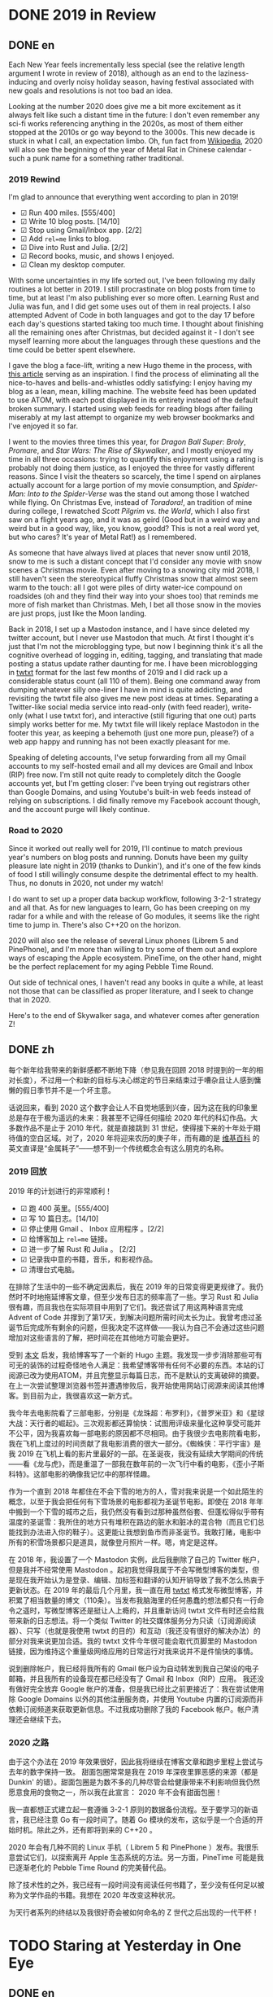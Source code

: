 #+HUGO_BASE_DIR: ../
#+HUGO_SECTION: posts
#+OPTIONS: author:nil
#+STARTUP: fninline

* DONE 2019 in Review
:PROPERTIES:
:EXPORT_DATE: 2020-01-01
:EXPORT_HUGO_CUSTOM_FRONT_MATTER: :slug 2019-in-review
:END:

** DONE en
:PROPERTIES:
:EXPORT_TITLE: 2019 in Review
:EXPORT_FILE_NAME: 2020-01-01-2019-in-review.en.md
:END:

Each New Year feels incrementally less special (see the relative length argument I wrote in review of 2018), although as an end to the laziness-inducing and overly noisy holiday season, having festival associated with new goals and resolutions is not too bad an idea.

Looking at the number 2020 does give me a bit more excitement as it always felt like such a distant time in the future: I don't even remember any sci-fi works referencing anything in the 2020s, as most of them either stopped at the 2010s or go way beyond to the 3000s. This new decade is stuck in what I call, an expectation limbo. Oh, fun fact from [[https://en.m.wikipedia.org/wiki/2020][Wikipedia]], 2020 will also see the beginning of the year of Metal Rat in Chinese calendar - such a punk name for a something rather traditional.

*** 2019 Rewind
I'm glad to announce that everything went according to plan in 2019!

- ☑ Run 400 miles. [555/400]
- ☑ Write 10 blog posts. [14/10]
- ☑ Stop using Gmail/Inbox app. [2/2]
- ☑ Add =rel=me= links to blog.
- ☑ Dive into Rust and Julia. [2/2]
- ☑ Record books, music, and shows I enjoyed.
- ☑ Clean my desktop computer.

With some uncertainties in my life sorted out, I've been following my daily routines a lot better in 2019. I still procrastinate on blog posts from time to time, but at least I'm also publishing ever so more often. Learning Rust and Julia was fun, and I did get some uses out of them in real projects. I also attempted Advent of Code in both languages and got to the day 17 before each day's questions started taking too much time. I thought about finishing all the remaining ones after Christmas, but decided against it - I don't see myself learning more about the languages through these questions and the time could be better spent elsewhere.

I gave the blog a face-lift, writing a new Hugo theme in the process, with [[https://getkiss.org/blog/20191004a][this article]] serving as an inspiration. I find the process of eliminating all the nice-to-haves and bells-and-whistles oddly satisfying: I enjoy having my blog as a lean, mean, killing machine. The website feed has been updated to use ATOM, with each post displayed in its entirety instead of the default broken summary. I started using web feeds for reading blogs after failing miserably at my last attempt to organize my web browser bookmarks and I've enjoyed it so far.

I went to the movies three times this year, for /Dragon Ball Super: Broly/, /Promare/, and /Star Wars: The Rise of Skywalker/, and I mostly enjoyed my time in all three occasions: trying to quantify this enjoyment using a rating is probably not doing them justice, as I enjoyed the three for vastly different reasons. Since I visit the theaters so scarcely, the time I spend on airplanes actually account for a large portion of my movie consumption, and /Spider-Man: Into to the Spider-Verse/ was the stand out among those I watched while flying. On Christmas Eve, instead of /Toradora!/, an tradition of mine during college, I rewatched /Scott Pilgrim vs. the World/, which I also first saw on a flight years ago, and it was as geird (Good but in a weird way and weird but in a good way, like, you know, goodd? This is not a real word yet, but who cares? It's year of Metal Rat!) as I remembered.

As someone that have always lived at places that never snow until 2018, snow to me is such a distant concept that I'd consider any movie with snow scenes a Christmas movie. Even after moving to a snowing city mid 2018, I still haven't seen the stereotypical fluffy Christmas snow that almost seem warm to the touch: all I got were piles of dirty water-ice compound on roadsides (oh and they find their way into your shoes too) that reminds me more of fish market than Christmas. Meh, I bet all those snow in the movies are just props, just like the Moon landing.

Back in 2018, I set up a Mastodon instance, and I have since deleted my twitter account, but I never use Mastodon that much. At first I thought it's just that I'm not the microblogging type, but now I beginning think it's all the cognitive overhead of logging in, editing, tagging, and translating that made posting a status update rather daunting for me. I have been microblogging in [[https://twtxt.readthedocs.io/en/latest/][twtxt]] format for the last few months of 2019 and I did rack up a considerable status count (all 110 of them). Being one command away from dumping whatever silly one-liner I have in mind is quite addicting, and revisiting the twtxt file also gives me new post ideas at times. Separating a Twitter-like social media service into read-only (with feed reader), write-only (what I use twtxt for), and interactive (still figuring that one out) parts simply works better for me. My twtxt file will likely replace Mastodon in the footer this year, as keeping a behemoth (just one more pun, please?) of a web app happy and running has not been exactly pleasant for me.

Speaking of deleting accounts, I've setup forwarding from all my Gmail accounts to my self-hosted email and all my devices are Gmail and Inbox (RIP) free now. I'm still not quite ready to completely ditch the Google accounts yet, but I'm getting closer: I've been trying out registrars other than Google Domains, and using Youtube's built-in web feeds instead of relying on subscriptions. I did finally remove my Facebook account though, and the account purge will likely continue.

*** Road to 2020
Since it worked out really well for 2019, I'll continue to match previous year's numbers on blog posts and running. Donuts have been my guilty pleasure late night in 2019 (thanks to Dunkin'), and it's one of the few kinds of food I still willingly consume despite the detrimental effect to my health. Thus, no donuts in 2020, not under my watch!

I do want to set up a proper data backup workflow, following 3-2-1 strategy and all that. As for new languages to learn, Go has been creeping on my radar for a while and with the release of Go modules, it seems like the right time to jump in. There's also C++20 on the horizon.

2020 will also see the release of several Linux phones (Librem 5 and PinePhone), and I'm more than willing to try some of them out and explore ways of escaping the Apple ecosystem. PineTime, on the other hand, might be the perfect replacement for my aging Pebble Time Round.

Out side of technical ones, I haven't read any books in quite a while, at least not those that can be classified as proper literature, and I seek to change that in 2020.

Here's to the end of Skywalker saga, and whatever comes after generation Z!

** DONE zh
:PROPERTIES:
:EXPORT_TITLE: 回顾 2019
:EXPORT_FILE_NAME: 2020-01-01-2019-in-review.zh.md
:END:

每个新年给我带来的新鲜感都不断地下降（参见我在回顾 2018 时提到的一年的相对长度），不过用一个和新的目标与决心绑定的节日来结束过于嘈杂且让人感到慵懒的假日季节并不是一个坏主意。

话说回来，看到 2020 这个数字会让人不自觉地感到兴奋，因为这在我的印象里总是存在于极为遥远的未来：我甚至不记得任何描绘 2020 年代的科幻作品。大多数作品不是止于 2010 年代，就是直接跳到 31 世纪，使得接下来的十年处于期待值的空白区域。对了，2020 年将迎来农历的庚子年，而有趣的是 [[https://en.m.wikipedia.org/wiki/2020][维基百科]] 的英文直译是“金属耗子”——想不到一个传统概念会有这么朋克的名称。

*** 2019 回放
2019 年的计划进行的非常顺利！

- ☑ 跑 400 英里。[555/400]
- ☑ 写 10 篇日志。[14/10]
- ☑ 停止使用 Gmail 、 Inbox 应用程序 。[2/2]
- ☑ 给博客加上 =rel=me= 链接。
- ☑ 进一步了解 Rust 和 Julia 。 [2/2]
- ☑ 记录我中意的书籍，音乐，和影视作品。
- ☑ 清理台式电脑。

在排除了生活中的一些不确定因素后，我在 2019 年的日常变得更更规律了。我仍然时不时地拖延博客文章，但至少发布日志的频率高了一些。学习 Rust 和 Julia 很有趣，而且我也在实际项目中用到了它们。我还尝试了用这两种语言完成 Advent of Code 并撑到了第17天，到解决问题所需时间太长为止。我曾考虑过圣诞节后完成所有剩余的问题，但我决定不这样做——我认为自己不会通过这些问题增加对这些语言的了解，把时间花在其他地方可能会更好。

受到 [[https://getkiss.org/blog/20191004a][本文]] 启发，我给博客写了一个新的 Hugo 主题。我发现一步步消除那些可有可无的装饰的过程奇怪地令人满足：我希望博客带有任何不必要的东西。本站的订阅源已改为使用ATOM，并且完整显示每篇日志，而不是默认的支离破碎的摘要。在上一次尝试整理浏览器书签并遭遇惨败后，我开始使用网站订阅源来阅读其他博客。到目前为止，我很喜欢这一新方式。

我今年去电影院看了三部电影，分别是《龙珠超：布罗利》，《普罗米亚》和《星球大战：天行者的崛起》。三次观影都还算愉快：试图用评级来量化这种享受可能并不公平，因为我喜欢每一部电影的原因都不尽相同。由于我很少去电影院看电影，我在飞机上度过的时间贡献了我电影消费的很大一部分。《蜘蛛侠：平行宇宙》是我 2019 在飞机上看的影片里最好的一部。在圣诞夜，我没有延续大学期间的传统——看《龙与虎》，而是重温了一部我在数年前的一次飞行中看的电影，《歪小子斯科特》。这部电影的确像我记忆中的那样怪趣。

作为一个直到 2018 年都住在不会下雪的地方的人，雪对我来说是一个如此陌生的概念，以至于我会把任何有下雪场景的电影都视为圣诞节电影。即使在 2018 年年中搬到一个下雪的城市之后，我仍然没有看到过那种虽然俗套、但蓬松得似乎带有温度的圣诞雪：我所住的地方只有堆积在路边的脏水和脏冰的混合物（而且它们总能找到办法进入你的鞋子）。这更能让我想到鱼市而非圣诞节。我敢打赌，电影中所有的积雪场景都只是道具，就像登月照片一样。嗯，肯定是这样。

在 2018 年，我设置了一个 Mastodon 实例，此后我删除了自己的 Twitter 帐户，但是我并不经常使用 Mastodon 。起初我觉得我属于不会写微型博客的类型，但是现在我开始认为是登录、编辑、加标签和翻译的认知开销导致了我不怎么热衷于更新状态。在 2019 年的最后几个月里，我一直在用 [[https://twtxt.readthedocs.io/en/latest/][twtxt]] 格式发布微型博客，并积累了相当数量的博文（110条）。当发布我脑海里的任何愚蠢的想法都只有一行命令之遥时，写微型博客还是挺让人上瘾的，并且重新访问 twtxt 文件有时还会给我带来新的日志想法。将一个类似 Twitter 的社交媒体服务分为只读（订阅源阅读器）、只写（也就是我使用 twtxt 的目的）和互动（我还没有很好的解决办法）的部分对我来说更加合适。我的 twtxt 文件今年很可能会取代页脚里的 Mastodon 链接，因为维持这个重量级网络应用的日常运行对我来说并不是件愉快的事情。

说到删除帐户，我已经将我所有的 Gmail 帐户设为自动转发到我自己架设的电子邮箱，并且我所有的设备现在都已经没有了 Gmail 和 Inbox（RIP）应用。 我还没有做好完全放弃 Google 帐户的准备，但是我已经比之前更接近了：我在尝试使用除 Google Domains 以外的其他注册服务商，并使用 Youtube 内置的订阅源而非依赖订阅频道来获取更新信息。不过我成功删除了我的 Facebook 帐户。帐户清理还会继续下去。

*** 2020 之路
由于这个办法在 2019 年效果很好，因此我将继续在博客文章和跑步里程上尝试与去年的数字保持一致。 甜面包圈常常是我在 2019 年深夜里罪恶感的来源（都是 Dunkin' 的错）。甜面包圈是为数不多的几种尽管会给健康带来不利影响但我仍然愿意食用的食物之一，所以我在此宣言： 2020 年不会有甜面包圈！

我一直都想正式建立起一套遵循 3-2-1 原则的数据备份流程。至于要学习的新语言，我已经注意 Go 有一段时间了。随着 Go 模块的发布，这似乎是一个合适的开始时机。除此之外，还有即将到来的 C++20 。

2020 年会有几种不同的 Linux 手机（ Librem 5 和 PinePhone ）发布。我很乐意尝试它们，以探索离开 Apple 生态系统的方法。另一方面，PineTime 可能是我已逐渐老化的 Pebble Time Round 的完美替代品。

除了技术性的之外，我已经有一段时间没有阅读任何书籍了，至少没有任何足以被称为文学作品的书籍。我想在 2020 年改变这种状况。

为天行者系列的终结以及我很好奇会被如何命名的 Z 世代之后出现的一代干杯！

* TODO Staring at Yesterday in One Eye
:PROPERTIES:
:EXPORT_DATE: 2020-01-06
:EXPORT_HUGO_SLUG: staring-at-yesterday-in-one-eye
:END:

** DONE en
:PROPERTIES:
:EXPORT_FILE_NAME: 2020-01-06-staring-at-yesterday-in-one-eye.en.md
:EXPORT_TITLE: Staring at Yesterday in One Eye
:END:

The dead speak! The galaxy has heard a mysterious broadcast, a record of *THE PAST* in the familiar yet distant tone of *MY OLD SELF*.

*** A Link to the Past
Alright, that's enough puns and /The Rise of Skywalker/ jokes from me. As mentioned before, my blog was originally using WordPress and switched to Hugo in 2017-09-01. To be more specific, I actually had two WordPress blogs: one named Pandora (because of Borderlands 2, but this is such an cliche name that I'm sure there's a million other imaginary planets using this name) hosted with WordPress.com, and another being Library of Trantor (because of Isaac Asimov's /Foundation/ series) hosted on Bluehost, with the former written in English and latter in Chinese. Since I kept archives of both before taking them down, I was able to revive all those old posts from the grave using [[https://github.com/SchumacherFM/wordpress-to-hugo-exporter][this tool]] and some elbow grease.

Handling images is tricky and my old posts made quite liberal uses of them unfortunately: I opted for the simplest way out and just kept the originals without any kind of fancy compression or styling. I still need to figure out a more efficient way to both store and serve those images. Even with Git LFS available, I was reluctant to add all 300+ Megabytes of images to my blog repository (so they are currently in untracked-land), and now my blog could definitely benefit from a CDN setup unless I find an efficient way to compress all of them (maybe do what Jupyter notebooks do: encode images in base64 to get a single HTML file).

Through out the years, I've used WordPress, Disqus, Duoshuo (now defunct), and Isso as my comment systems. Now, my [[https://git.shimmy1996.com/shimmy1996/hugo-hyperskip][Hyperskip]] has superseded them all: it's the one true static comment system to end all comment systems! Taking inspiration from [[https://staticman.net/][Staticman]], I also store all the comments as a TOML file, but opted to use email as submission method, making the process much easier. Gone are the days of databases, queries, and external scripts, and I get to version control all the comments in the same Git repository as my blog. The ongoing search for the ideal commenting system is finally over for me (until it starts again).

I refrained myself from leaving out any of the old posts, as the main motivation of this effort is really just to be able to easily see and be reminded of my older self. It's a strange yet familiar experience reading those old writings: I can see parts of me that has changed and parts that are still distinctively =shimmy1996=.

*** The Other Old Friend
One week into the New Year and I have already switched color scheme of the website five times, with another twenty sitting in my folder (totally not because of how unsightly these RGB color codes are). Much like how I'm a bit burned out from trying to [[/en/posts/2019-12-01-fun-with-fonts-on-the-web/][get fonts right for everything]], I have decided to remove all custom color choices from the website: no syntax highlighting, no fancy buttons, and no dark modes.

Tags and categories are gone, too. As long as there are little knobs that I can play around with, I always find myself distracted and spending way too much time worrying about the most insignificant choice of words, colors, or spacing (as you can tell by how much of I blog about the blog). The only cure I found is to simply remove the opportunities of making those choices altogether, and stick with the default.

Completely contrast to how the saying normally goes, I hardly ever find myself missing the things I cut away. More often than not, I sympathize with the elephant that finally broke free from the rope, rather than feeling the emptiness for losing something cherished. What if maintaining all those babbling by my past self is just another such rope holding me back that I just haven't realized yet? Well, I could always use a spare coil of paracord and an old friend on the road.
